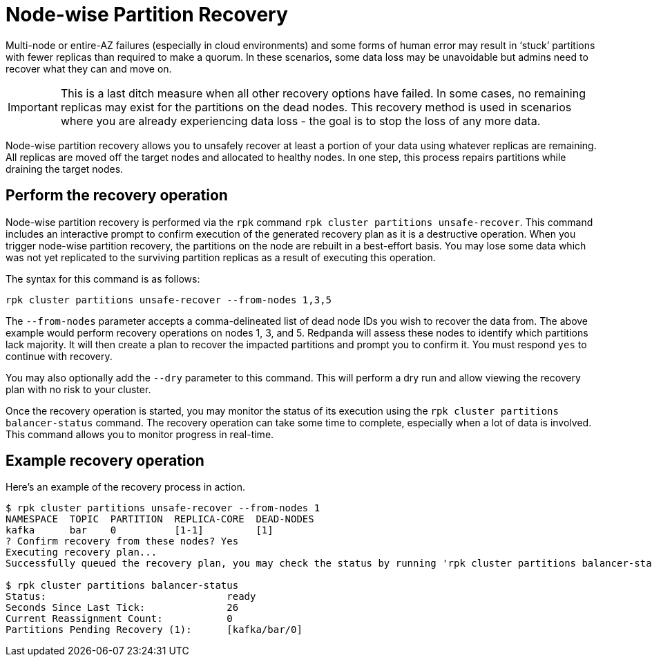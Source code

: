 = Node-wise Partition Recovery
:description: Feature to recover partitions that have lost a majority of replicas.

Multi-node or entire-AZ failures (especially in cloud environments) and some forms of human error may result in ‘stuck’ partitions with fewer replicas than required to make a quorum. In these scenarios, some data loss may be unavoidable but admins need to recover what they can and move on.

IMPORTANT: This is a last ditch measure when all other recovery options have failed. In some cases, no remaining replicas may exist for the partitions on the dead nodes. This recovery method is used in scenarios where you are already experiencing data loss - the goal is to stop the loss of any more data.

Node-wise partition recovery allows you to unsafely recover at least a portion of your data using whatever replicas are remaining. All replicas are moved off the target nodes and allocated to healthy nodes. In one step, this process repairs partitions while draining the target nodes.

== Perform the recovery operation

Node-wise partition recovery is performed via the `rpk` command `rpk cluster partitions unsafe-recover`. This command includes an interactive prompt to confirm execution of the generated recovery plan as it is a destructive operation. When you trigger node-wise partition recovery, the partitions on the node are rebuilt in a best-effort basis. You may lose some data which was not yet replicated to the surviving partition replicas as a result of executing this operation.

The syntax for this command is as follows:

 rpk cluster partitions unsafe-recover --from-nodes 1,3,5

The `--from-nodes` parameter accepts a comma-delineated list of dead node IDs you wish to recover the data from. The above example would perform recovery operations on nodes 1, 3, and 5. Redpanda will assess these nodes to identify which partitions lack majority. It will then create a plan to recover the impacted partitions and prompt you to confirm it. You must respond `yes` to continue with recovery.

You may also optionally add the `--dry` parameter to this command. This will perform a dry run and allow viewing the recovery plan with no risk to your cluster.

Once the recovery operation is started, you may monitor the status of its execution using the `rpk cluster partitions balancer-status` command. The recovery operation can take some time to complete, especially when a lot of data is involved. This command allows you to monitor progress in real-time.

== Example recovery operation
Here's an example of the recovery process in action.

----
$ rpk cluster partitions unsafe-recover --from-nodes 1
NAMESPACE  TOPIC  PARTITION  REPLICA-CORE  DEAD-NODES
kafka      bar    0          [1-1]         [1]
? Confirm recovery from these nodes? Yes
Executing recovery plan...
Successfully queued the recovery plan, you may check the status by running 'rpk cluster partitions balancer-status'

$ rpk cluster partitions balancer-status
Status:                               ready
Seconds Since Last Tick:              26
Current Reassignment Count:           0
Partitions Pending Recovery (1):      [kafka/bar/0]
----